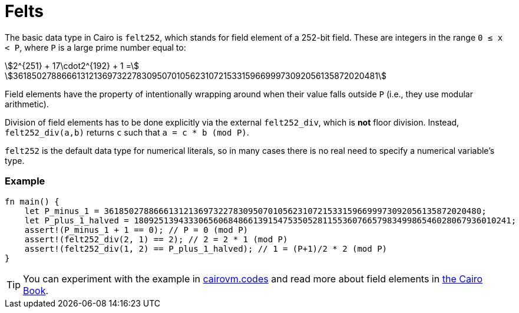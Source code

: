 = Felts

The basic data type in Cairo is `felt252`, which stands for field element of a 252-bit field. These are integers in the range `0 ≤ x < P`, where `P` is a large prime number equal to:

stem:[2^{251} + 17\cdot2^{192} + 1 =]
stem:[3618502788666131213697322783095070105623107215331596699973092056135872020481]

Field elements have the property of intentionally wrapping around when their value falls outside `P` (i.e., they use modular arithmetic).

Division of field elements has to be done explicitly via the external `felt252_div`, which is *not* floor division. Instead, `felt252_div(a,b)` returns `c` such that `a = c * b (mod P)`.

`felt252` is the default data type for numerical literals, so in many cases there is no real need to specify a numerical variable's type.

[discrete]
=== Example

[source,cairo]
----
fn main() {
    let P_minus_1 = 3618502788666131213697322783095070105623107215331596699973092056135872020480;
    let P_plus_1_halved = 1809251394333065606848661391547535052811553607665798349986546028067936010241;
    assert!(P_minus_1 + 1 == 0); // P = 0 (mod P)
    assert!(felt252_div(2, 1) == 2); // 2 = 2 * 1 (mod P)
    assert!(felt252_div(1, 2) == P_plus_1_halved); // 1 = (P+1)/2 * 2 (mod P)
}
----

:cairovm-codes-link: https://cairovm.codes/?codeType=Cairo&debugMode=Debug%20Sierra&code=EQAhDMDsQWwQwJaQBQEoQG8A60wgDYCmALiAAoD6MSArgM4UCMIAvCAMwBsjAHAKwAGAEwB2Hj06TG7RkOmcAnCPZDRPdgIWCRAxgL6chMgSLl92MvgskLbyzUP3d2fHqeECALDwEBuHHgEJOQUAA749EwUABZw+ABuhAAmrCC8DnzSCp4WGpwGApw83lLsCox8niLmgnxCPIwV5pwmknwiCuqethKVLfWFHVy6wp6M-rhgcHR0hABOxACEyJTUkJHMANRprGwCqL4gAPRH5KkCIMgwAPYpZKgBeNOzC8vghPjEQnUUSQjxyCEABo0ugWGwhAdjqchKlYQAqHZXW7kB6TEDPeZLZDvT7fIS-f7IRggyG7ELhDYxOKJJJQk47NgrTaMVBHBEgWHIu5ogC+wCAA
:cairo-book-link: https://book.cairo-lang.org/ch02-02-data-types.html#felt-type
[TIP]
====
You can experiment with the example in {cairovm-codes-link}[cairovm.codes^] and read more about field elements in {cairo-book-link}[the Cairo Book^].
====
